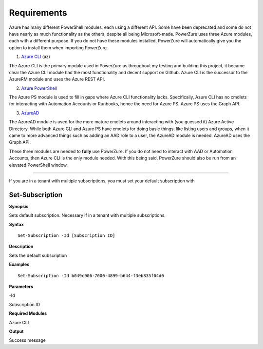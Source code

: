Requirements
============

Azure has many different PowerShell modules, each using a different API.
Some have been deprecated and some do not have nearly as much
functionality as the others, despite all being Microsoft-made. PowerZure
uses three Azure modules, each with a different purpose. If you do not have these modules installed, PowerZure will automatically give you the option to install them when importing PowerZure.

1. `Azure
   CLI <https://docs.microsoft.com/en-us/cli/azure/?view=azure-cli-latest>`__
   (az)

The Azure CLI is the primary module used in PowerZure as throughout my
testing and building this project, it became clear the Azure CLI module
had the most functionality and decent support on Github. Azure CLI is
the successor to the AzureRM module and uses the Azure REST API.

2. `Azure
   PowerShell <https://docs.microsoft.com/en-us/powershell/azure/?view=azps-4.2.0>`__

The Azure PS module is used to fill in gaps where Azure CLI
functionality lacks. Specifically, Azure CLI has no cmdlets for
interacting with Automation Accounts or Runbooks, hence the need for
Azure PS. Azure PS uses the Graph API.

3. `AzureAD <https://docs.microsoft.com/en-us/powershell/module/Azuread/?view=azureadps-2.0>`__

The AzureAD module is used for the more mature cmdlets around
interacting with (you guessed it) Azure Active Directory. While both
Azure CLI and Azure PS have cmdlets for doing basic things, like listing
users and groups, when it came to more advanced things such as adding an
AAD role to a user, the AzureAD module is needed. AzureAD uses the Graph
API.

These three modules are needed to **fully** use PowerZure. If you do not
need to interact with AAD or Automation Accounts, then Azure CLI is the
only module needed. With this being said, PowerZure should also be run
from an elevated PowerShell window.

****

If you are in a tenant with multiple subscriptions, you must set your default subscription with


Set-Subscription
----------------

.. _**Synopsis**-45:

**Synopsis**


Sets default subscription. Necessary if in a tenant with multiple
subscriptions.






.. _**Syntax**-45:

**Syntax**



::

  Set-Subscription -Id [Subscription ID]

.. _**Description**-45:

**Description**


Sets the default subscription

.. _**Examples**-45:

**Examples**



::

  Set-Subscription -Id b049c906-7000-4899-b644-f3eb835f04d0

.. _**Parameters**-45:

**Parameters** 


-Id

Subscription ID

.. _required-modules-47:

**Required Modules**


Azure CLI

.. _**Output**-45:

**Output**


Success message
